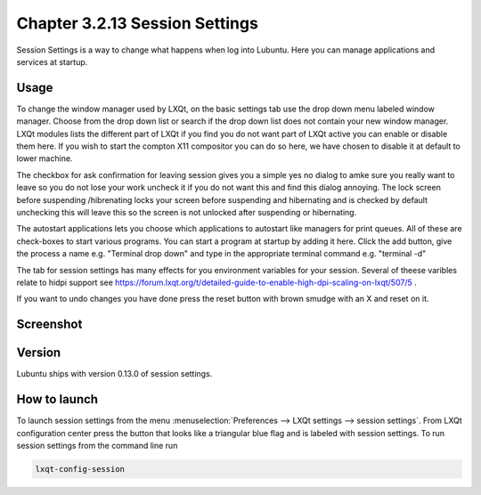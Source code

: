 Chapter 3.2.13 Session Settings
===============================

Session Settings is a way to change what happens when log into Lubuntu. Here you can manage applications and services at startup.

Usage
------
To change the window manager used by LXQt, on the basic settings tab use the drop down menu labeled window manager. Choose from the drop down list or search if the drop down list does not contain your new window manager. LXQt modules lists the different part of LXQt if you find you do not want part of LXQt active you can enable or disable them here. If you wish to start the compton X11 compositor you can do so here, we have chosen to disable it at default to lower machine.

The checkbox for ask confirmation for leaving session gives you a simple yes no dialog to amke sure you really want to leave so you do not lose your work uncheck it if you do not want this and find this dialog annoying. The lock screen before suspending /hibrenating locks your screen before suspending and hibernating and is checked by default unchecking this will leave this so the screen is not unlocked after suspending or hibernating. 

The autostart applications lets you choose which applications to autostart like managers for print queues. All of these are check-boxes to start various programs. You can start a program at startup by adding it here. Click the add button, give the process a name e.g. "Terminal drop down" and type in the appropriate terminal command e.g. "terminal -d" 

The tab for session settings has many effects for you environment variables for your session. Several of theese varibles relate to hidpi support see `<https://forum.lxqt.org/t/detailed-guide-to-enable-high-dpi-scaling-on-lxqt/507/5>`_ .

If you want to undo changes you have done press the reset button with brown smudge with an X and reset on it. 

Screenshot
----------
.. image:: session_settings.png


Version
-------
Lubuntu ships with version 0.13.0 of session settings. 


How to launch
-------------
To launch session settings from the menu  :menuselection:`Preferences --> LXQt settings --> session settings`. From LXQt configuration center press the button that looks like a triangular blue flag and is labeled with session settings. To run session settings from the command line run 

.. code:: 

   lxqt-config-session 
